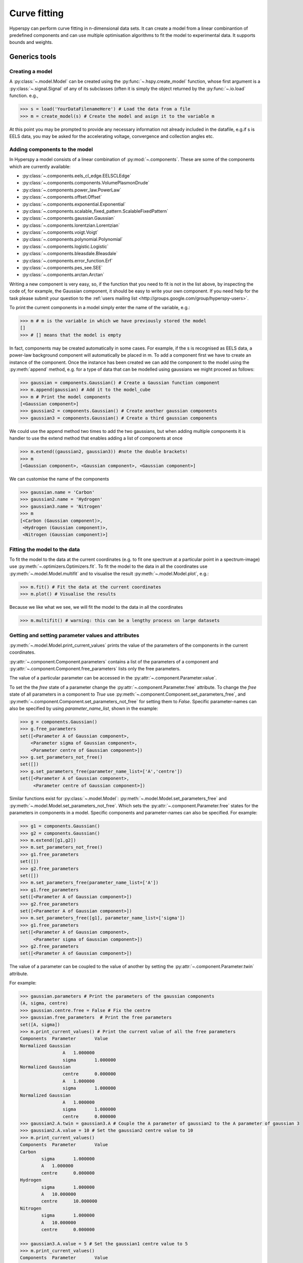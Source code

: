 Curve fitting
*************

Hyperspy can perform curve fitting in n-dimensional data sets. It can create a model from a linear combinantion of predefined components and can use multiple optimisation algorithms to fit the model to experimental data. It supports bounds and weights.

Generics tools
--------------

Creating a model
^^^^^^^^^^^^^^^^

A :py:class:`~.model.Model` can be created using the :py:func:`~.hspy.create_model` function, whose first argument is a :py:class:`~.signal.Signal` of any of its subclasses (often it is simply the object returned by the :py:func:`~.io.load` function. e.g.,

.. code-block:: python
    
    >>> s = load('YourDataFilenameHere') # Load the data from a file
    >>> m = create_model(s) # Create the model and asign it to the variable m

At this point you may be prompted to provide any necessary information not already included in the datafile, e.g.if s is EELS data, you may be asked for the accelerating voltage, convergence and collection angles etc.

Adding components to the model
^^^^^^^^^^^^^^^^^^^^^^^^^^^^^^

In Hyperspy a model consists of a linear combination of :py:mod:`~.components`. These are some of the components which are currently available:


* :py:class:`~.components.eels_cl_edge.EELSCLEdge`
* :py:class:`~.components.components.VolumePlasmonDrude`
* :py:class:`~.components.power_law.PowerLaw`
* :py:class:`~.components.offset.Offset`
* :py:class:`~.components.exponential.Exponential`
* :py:class:`~.components.scalable_fixed_pattern.ScalableFixedPattern`
* :py:class:`~.components.gaussian.Gaussian`
* :py:class:`~.components.lorentzian.Lorentzian`
* :py:class:`~.components.voigt.Voigt`
* :py:class:`~.components.polynomial.Polynomial`
* :py:class:`~.components.logistic.Logistic`
* :py:class:`~.components.bleasdale.Bleasdale`
* :py:class:`~.components.error_function.Erf`
* :py:class:`~.components.pes_see.SEE`
* :py:class:`~.components.arctan.Arctan`


 
Writing a new component is very easy, so, if the function that you need to fit is not in the list above, by inspecting the code of, for example, the Gaussian component, it should be easy to write your own component. If you need help for the task please submit your question to the :ref:`users mailing list <http://groups.google.com/group/hyperspy-users>`.


To print the current components in a model simply enter the name of the variable, e.g.:

.. code-block:: python
    
    >>> m # m is the variable in which we have previously stored the model
    []
    >>> # [] means that the model is empty


In fact, components may be created automatically in some cases. For example, if the s is recognised as EELS data, a power-law background component will automatically be placed in m. To add a component first we have to create an instance of the component. Once the instance has been created we can add the component to the model using the :py:meth:`append` method, e.g. for a type of data that can be modelled using gaussians we might proceed as follows:
    

.. code-block:: python
    
    >>> gaussian = components.Gaussian() # Create a Gaussian function component
    >>> m.append(gaussian) # Add it to the model_cube
    >>> m # Print the model components 
    [<Gaussian component>]
    >>> gaussian2 = components.Gaussian() # Create another gaussian components
    >>> gaussian3 = components.Gaussian() # Create a third gaussian components
    

We could use the append method two times to add the
two gaussians, but when adding multiple components it is handier to use
the extend method that enables adding a list of components at once


.. code-block:: python

    >>> m.extend((gaussian2, gaussian3)) #note the double brackets!
    >>> m
    [<Gaussian component>, <Gaussian component>, <Gaussian component>]
    
    
We can customise the name of the components

.. code-block:: python

    >>> gaussian.name = 'Carbon'
    >>> gaussian2.name = 'Hydrogen'
    >>> gaussian3.name = 'Nitrogen'
    >>> m
    [<Carbon (Gaussian component)>,
     <Hydrogen (Gaussian component)>,
     <Nitrogen (Gaussian component)>]
    
    
Fitting the model to the data
^^^^^^^^^^^^^^^^^^^^^^^^^^^^^

To fit the model to the data at the current coordinates (e.g. to fit one spectrum at a particular point in a spectrum-image) use :py:meth:`~.optimizers.Optimizers.fit`. To fit the model to the data in all the coordinates use :py:meth:`~.model.Model.multifit` and to visualise the result :py:meth:`~.model.Model.plot`, e.g.:

.. code-block:: python
    
    >>> m.fit() # Fit the data at the current coordinates
    >>> m.plot() # Visualise the results
    
Because we like what we see, we will fit the model to the data in all the coordinates

.. code-block:: python

    >>> m.multifit() # warning: this can be a lengthy process on large datasets
    
    
Getting and setting parameter values and attributes
^^^^^^^^^^^^^^^^^^^^^^^^^^^^^^^^^^^^^^^^^^^^^^^^^^^

:py:meth:`~.model.Model.print_current_values` prints the value of the parameters of the components in the current coordinates.

:py:attr:`~.component.Component.parameters` contains a list of the parameters of a component and :py:attr:`~.component.Component.free_parameters` lists only the free parameters.

The value of a particular parameter can be accessed in the :py:attr:`~.component.Parameter.value`.

To set the the `free` state of a parameter change the :py:attr:`~.component.Parameter.free` attribute. To change the `free` state of all parameters in a component to `True` use :py:meth:`~.component.Component.set_parameters_free`, and :py:meth:`~.component.Component.set_parameters_not_free` for setting them to `False`. Specific parameter-names can also be specified by using `parameter_name_list`, shown in the example:

.. code-block:: python

    >>> g = components.Gaussian()
    >>> g.free_parameters
    set([<Parameter A of Gaussian component>,
        <Parameter sigma of Gaussian component>,
        <Parameter centre of Gaussian component>])
    >>> g.set_parameters_not_free()
    set([])
    >>> g.set_parameters_free(parameter_name_list=['A','centre'])
    set([<Parameter A of Gaussian component>,
         <Parameter centre of Gaussian component>])


Similar functions exist for :py:class:`~.model.Model`: :py:meth:`~.model.Model.set_parameters_free` and :py:meth:`~.model.Model.set_parameters_not_free`. Which sets the :py:attr:`~.component.Parameter.free` states for the parameters in components in a model. Specific components and parameter-names can also be specified. For example:

.. code-block:: python

    >>> g1 = components.Gaussian()
    >>> g2 = components.Gaussian()
    >>> m.extend([g1,g2])
    >>> m.set_parameters_not_free()
    >>> g1.free_parameters
    set([])
    >>> g2.free_parameters
    set([])
    >>> m.set_parameters_free(parameter_name_list=['A'])
    >>> g1.free_parameters 
    set([<Parameter A of Gaussian component>])
    >>> g2.free_parameters 
    set([<Parameter A of Gaussian component>])
    >>> m.set_parameters_free([g1], parameter_name_list=['sigma'])
    >>> g1.free_parameters 
    set([<Parameter A of Gaussian component>,
         <Parameter sigma of Gaussian component>])
    >>> g2.free_parameters 
    set([<Parameter A of Gaussian component>])


The value of a parameter can be coupled to the value of another by setting the :py:attr:`~.component.Parameter.twin` attribute.

For example:

.. code-block:: python
    
    >>> gaussian.parameters # Print the parameters of the gaussian components
    (A, sigma, centre)
    >>> gaussian.centre.free = False # Fix the centre
    >>> gaussian.free_parameters  # Print the free parameters
    set([A, sigma])
    >>> m.print_current_values() # Print the current value of all the free parameters
    Components	Parameter	Value
    Normalized Gaussian
		    A	1.000000
		    sigma	1.000000
    Normalized Gaussian
		    centre	0.000000
		    A	1.000000
		    sigma	1.000000
    Normalized Gaussian
		    A	1.000000
		    sigma	1.000000
		    centre	0.000000
    >>> gaussian2.A.twin = gaussian3.A # Couple the A parameter of gaussian2 to the A parameter of gaussian 3
    >>> gaussian2.A.value = 10 # Set the gaussian2 centre value to 10
    >>> m.print_current_values()
    Components	Parameter	Value
    Carbon
            sigma	1.000000
            A	1.000000
            centre	0.000000
    Hydrogen
            sigma	1.000000
            A	10.000000
            centre	10.000000
    Nitrogen
            sigma	1.000000
            A	10.000000
            centre	0.000000

    >>> gaussian3.A.value = 5 # Set the gaussian1 centre value to 5
    >>> m.print_current_values()
    Components	Parameter	Value
    Carbon
            sigma	1.000000
            A	1.000000
            centre	0.000000
    Hydrogen
            sigma	1.000000
            A	5.000000
            centre	10.000000
    Nitrogen
            sigma	1.000000
            A	5.000000
            centre	0.000000


By default the coupling function is the identity function. However it is
 possible to set a different coupling function by setting the 
 :py:attr:`~.component.Parameter.twin_function` and 
 :py:attr:`~.component.Parameter.twin_inverse_function` attributes. 
 For example:
 
    >>> gaussian2.A.twin_function = lambda x: x**2
    >>> gaussian2.A.twin_inverse_function = lambda x: np.sqrt(np.abs(x))
    >>> gaussian2.A.value = 4
    >>> m.print_current_values()
    Components	Parameter	Value
    Carbon
            sigma	1.000000
            A	1.000000
            centre	0.000000
    Hydrogen
            sigma	1.000000
            A	4.000000
            centre	10.000000
    Nitrogen
            sigma	1.000000
            A	2.000000
            centre	0.000000

    >>> gaussian3.A.value = 4
    >>> m.print_current_values()
    Components	Parameter	Value
    Carbon
            sigma	1.000000
            A	1.000000
            centre	0.000000
    Hydrogen
            sigma	1.000000
            A	16.000000
            centre	10.000000
    Nitrogen
            sigma	1.000000
            A	4.000000
            centre	0.000000

    
Setting the position of parameter interactively
^^^^^^^^^^^^^^^^^^^^^^^^^^^^^^^^^^^^^^^^^^^^^^^
.. versionadded:: 0.6
    :py:meth:`~.model.Model.enable_adjust_position` provides an 
    interactive way of setting the position of the components with a 
    well define position.
    
.. figure::  images/model_adjust_position.png
   :align:   center
   :width:   500    

   Adjust the position of the components interactively by dragging the 
   vertical lines.


Exclude data from the fitting process
^^^^^^^^^^^^^^^^^^^^^^^^^^^^^^^^^^^^^


The following :py:class:`~.model.Model` methods can be used to exclude undesired spectral channels from the fitting process:

* :py:meth:`~.model.Model.set_signal_range`
* :py:meth:`~.model.Model.remove_signal_range`
* :py:meth:`~.model.Model.reset_signal_range`

Visualising the result of the fit
^^^^^^^^^^^^^^^^^^^^^^^^^^^^^^^^^

The :py:class:`~.model.Model` :py:meth:`~.model.Model.plot_results`, :py:class:`~.component.Component` :py:meth:`~.component.Component.plot` and :py:class:`~.component.Parameter` :py:meth:`~.component.Parameter.plot` methods can be used to visualise
the result of the fit **when fitting multidimensional datasets**.


Saving and loading the result of the fit
^^^^^^^^^^^^^^^^^^^^^^^^^^^^^^^^^^^^^^^^

To save the result of the fit to a single file use :py:meth:`~.model.Model.save_parameters2file` and :py:meth:`~.model.Model.load_parameters_from_file` to load back the results into the same model structure.

Exporting the result of the fit
^^^^^^^^^^^^^^^^^^^^^^^^^^^^^^^

The :py:class:`~.model.Model` :py:meth:`~.model.Model.export_results`, :py:class:`~.component.Component` :py:meth:`~.component.Component.export` and :py:class:`~.component.Parameter` :py:meth:`~.component.Parameter.export` methods can be used to export the result of the optimization in all supported formats.

EELS curve fitting
------------------

Hyperspy makes it really easy to quantify EELS core-loss spectra by curve fitting as it is shown in the next example of quantification of a boron nitride EELS spectrum from the `The EELS Data Base <http://pc-web.cemes.fr/eelsdb/index.php?page=home.php>`_. 

Load the core-loss and low-loss spectra


.. code-block:: python
       
    >>> s = load("BN_(hex)_B_K_Giovanni_Bertoni_100.msa")
    >>> ll = load("BN_(hex)_LowLoss_Giovanni_Bertoni_96.msa")


Set some important experimental information that is missing from the original core-loss file

.. code-block:: python
       
    >>> s.set_microscope_parameters(beam_energy=100, convergence_angle=0.2, collection_angle=2.55)
    
    
Define the chemical composition of the sample

.. code-block:: python
       
    >>> s.add_elements(('B', 'N'))
    
    
We pass the low-loss spectrum to :py:func:`~.hspy.create_model` to include the effect of multiple scattering by Fourier-ratio convolution.

.. code-block:: python
       
    >>> m = create_model(s, ll=ll)


Hyperspy has created the model and configured it automatically:

.. code-block:: python
       
    >>> m
    [<background (PowerLaw component)>,
    <N_K (EELSCLEdge component)>,
    <B_K (EELSCLEdge component)>]


Furthermore, the components are available in the user namespace

.. code-block:: python

    >>> N_K
    <N_K (EELSCLEdge component)>
    >>> B_K
    <B_K (EELSCLEdge component)>
    >>> background
    <background (PowerLaw component)>


Conveniently, variables named as the element symbol contain all the eels core-loss components of the element to facilitate applying some methods to all of them at once. Although in this example the list contains just one component this is not generally the case.

.. code-block:: python
       
    >>> N
    [<N_K (EELSCLEdge component)>]


By default the fine structure features are disabled (although the default value can be configured (see :ref:`configuring-hyperspy-label`). We must enable them to accurately fit this spectrum.

.. code-block:: python
       
    >>> m.enable_fine_structure()


We use smart_fit instead of standard fit method because smart_fit
is optimized to fit EELS core-loss spectra

.. code-block:: python
       
    >>> m.smart_fit()

Print the result of the fit 

.. code-block:: python

    >>> m.quantify()
    Absolute quantification:
    Elem.	Intensity
    B	0.045648
    N	0.048061


Visualize the result

.. code-block:: python

    >>> m.plot()
    

.. figure::  images/curve_fitting_BN.png
   :align:   center
   :width:   500    

   Curve fitting quantification of a boron nitride EELS core-loss spectrum from `The EELS Data Base <http://pc-web.cemes.fr/eelsdb/index.php?page=home.php>`_
   
   
The following methods are only available for :py:class:`~.models.eelsmodel.EELSModel`: 

* :py:meth:`~.models.eelsmodel.EELSModel.smart_fit`
* :py:meth:`~.models.eelsmodel.EELSModel.quantify`
* :py:meth:`~.models.eelsmodel.EELSModel.remove_fine_structure_data`
* :py:meth:`~.models.eelsmodel.EELSModel.enable_edges`
* :py:meth:`~.models.eelsmodel.EELSModel.enable_background`
* :py:meth:`~.models.eelsmodel.EELSModel.disable_background`
* :py:meth:`~.models.eelsmodel.EELSModel.enable_fine_structure`
* :py:meth:`~.models.eelsmodel.EELSModel.disable_fine_structure`
* :py:meth:`~.models.eelsmodel.EELSModel.set_all_edges_intensities_positive`
* :py:meth:`~.models.eelsmodel.EELSModel.unset_all_edges_intensities_positive`
* :py:meth:`~.models.eelsmodel.EELSModel.enable_free_onset_energy`
* :py:meth:`~.models.eelsmodel.EELSModel.disable_free_onset_energy`
* :py:meth:`~.models.eelsmodel.EELSModel.fix_edges`
* :py:meth:`~.models.eelsmodel.EELSModel.free_edges`
* :py:meth:`~.models.eelsmodel.EELSModel.fix_fine_structure`
* :py:meth:`~.models.eelsmodel.EELSModel.free_fine_structure`
* :py:meth:`~.models.eelsmodel.EELSModel.free_fine_structure`
* :py:meth:`~.models.eelsmodel.EELSModel.free_fine_structure`



